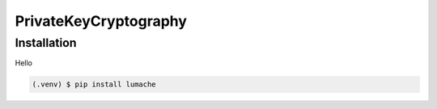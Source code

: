 PrivateKeyCryptography
=====

.. _installation:

Installation
------------

Hello

.. code-block:: console

   (.venv) $ pip install lumache



